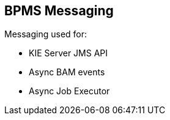 :scrollbar:
:data-uri:
:noaudio:

== BPMS Messaging

Messaging used for:

* KIE Server JMS API
* Async BAM events
* Async Job Executor


ifdef::showscript[]

endif::showscript[]
